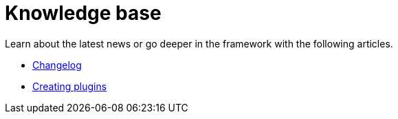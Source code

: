 = Knowledge base
:page-partial:
:page-documentationindex-index: 9000
:page-documentationindex-label: Knowledge base
:page-documentationindex-icon: list-alt
:page-documentationindex-description: Read advanced articles about Talend Component Kit
:description: Read advanced articles about Talend Component Kit
:keywords: advanced article

Learn about the latest news or go deeper in the framework with the following articles.

- xref:changelog.adoc[Changelog]
- xref:creating-plugins.adoc[Creating plugins]
